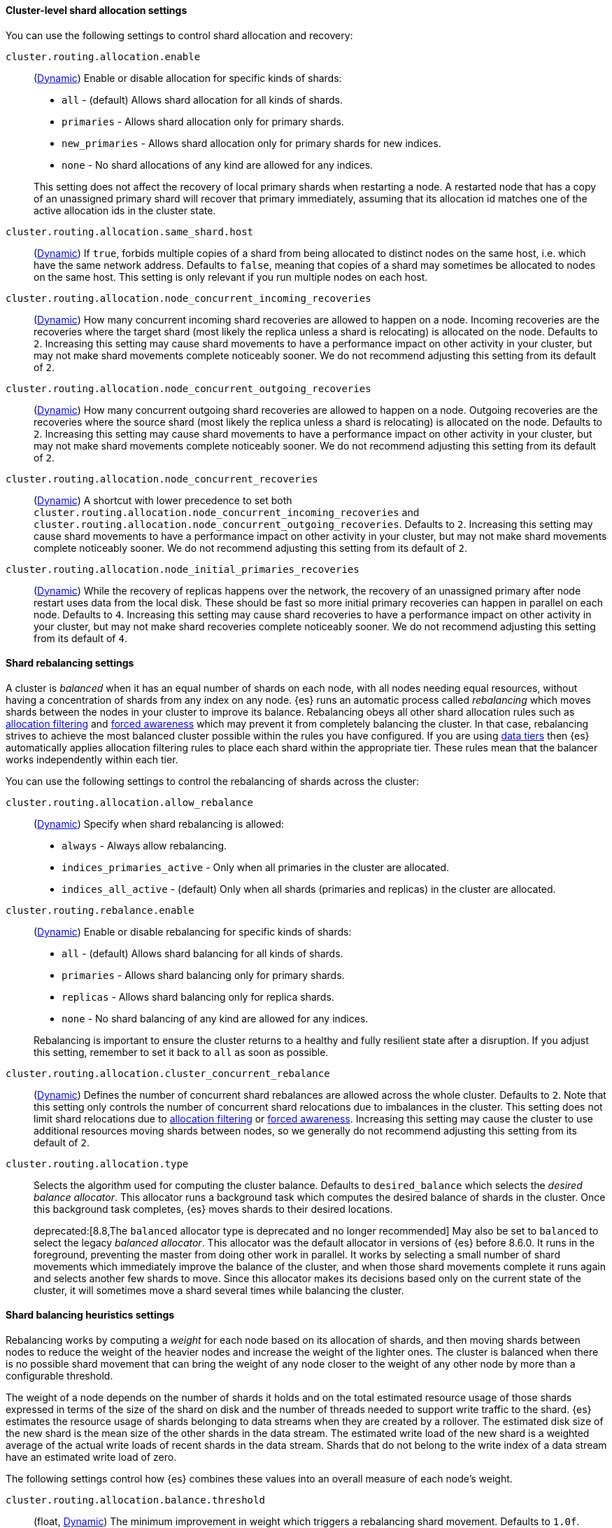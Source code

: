 [[cluster-shard-allocation-settings]]
==== Cluster-level shard allocation settings

You can use the following settings to control shard allocation and recovery:

[[cluster-routing-allocation-enable]]
`cluster.routing.allocation.enable`::
+
--
(<<dynamic-cluster-setting,Dynamic>>)
Enable or disable allocation for specific kinds of shards:

* `all` -             (default) Allows shard allocation for all kinds of shards.
* `primaries` -       Allows shard allocation only for primary shards.
* `new_primaries` -   Allows shard allocation only for primary shards for new indices.
* `none` -            No shard allocations of any kind are allowed for any indices.

This setting does not affect the recovery of local primary shards when
restarting a node. A restarted node that has a copy of an unassigned primary
shard will recover that primary immediately, assuming that its allocation id matches
one of the active allocation ids in the cluster state.

--

[[cluster-routing-allocation-same-shard-host]]
`cluster.routing.allocation.same_shard.host`::
      (<<dynamic-cluster-setting,Dynamic>>)
      If `true`, forbids multiple copies of a shard from being allocated to
      distinct nodes on the same host, i.e. which have the same network
      address. Defaults to `false`, meaning that copies of a shard may
      sometimes be allocated to nodes on the same host. This setting is only
      relevant if you run multiple nodes on each host.

`cluster.routing.allocation.node_concurrent_incoming_recoveries`::
     (<<dynamic-cluster-setting,Dynamic>>)
     How many concurrent incoming shard recoveries are allowed to happen on a
     node. Incoming recoveries are the recoveries where the target shard (most
     likely the replica unless a shard is relocating) is allocated on the node.
     Defaults to `2`. Increasing this setting may cause shard movements to have
     a performance impact on other activity in your cluster, but may not make
     shard movements complete noticeably sooner. We do not recommend adjusting
     this setting from its default of `2`.

`cluster.routing.allocation.node_concurrent_outgoing_recoveries`::
     (<<dynamic-cluster-setting,Dynamic>>)
     How many concurrent outgoing shard recoveries are allowed to happen on a
     node. Outgoing recoveries are the recoveries where the source shard (most
     likely the replica unless a shard is relocating) is allocated on the node.
     Defaults to `2`. Increasing this setting may cause shard movements to have
     a performance impact on other activity in your cluster, but may not make
     shard movements complete noticeably sooner. We do not recommend adjusting
     this setting from its default of `2`.

`cluster.routing.allocation.node_concurrent_recoveries`::
     (<<dynamic-cluster-setting,Dynamic>>)
     A shortcut with lower precedence to set both
     `cluster.routing.allocation.node_concurrent_incoming_recoveries` and
     `cluster.routing.allocation.node_concurrent_outgoing_recoveries`. Defaults
     to `2`. Increasing this setting may cause shard movements to have a
     performance impact on other activity in your cluster, but may not make
     shard movements complete noticeably sooner. We do not recommend adjusting
     this setting from its default of `2`.

`cluster.routing.allocation.node_initial_primaries_recoveries`::
     (<<dynamic-cluster-setting,Dynamic>>)
     While the recovery of replicas happens over the network, the recovery of
     an unassigned primary after node restart uses data from the local disk.
     These should be fast so more initial primary recoveries can happen in
     parallel on each node. Defaults to `4`. Increasing this setting may cause
     shard recoveries to have a performance impact on other activity in your
     cluster, but may not make shard recoveries complete noticeably sooner. We
     do not recommend adjusting this setting from its default of `4`.

[[shards-rebalancing-settings]]
==== Shard rebalancing settings

A cluster is _balanced_ when it has an equal number of shards on each node, with
all nodes needing equal resources, without having a concentration of shards from
any index on any node. {es} runs an automatic process called _rebalancing_ which
moves shards between the nodes in your cluster to improve its balance.
Rebalancing obeys all other shard allocation rules such as
<<cluster-shard-allocation-filtering,allocation filtering>> and
<<forced-awareness,forced awareness>> which may prevent it from completely
balancing the cluster. In that case, rebalancing strives to achieve the most
balanced cluster possible within the rules you have configured. If you are using
<<data-tiers,data tiers>> then {es} automatically applies allocation filtering
rules to place each shard within the appropriate tier. These rules mean that the
balancer works independently within each tier.

You can use the following settings to control the rebalancing of shards across
the cluster:

`cluster.routing.allocation.allow_rebalance`::
+
--
(<<dynamic-cluster-setting,Dynamic>>)
Specify when shard rebalancing is allowed:


* `always` -                    Always allow rebalancing.
* `indices_primaries_active` -  Only when all primaries in the cluster are allocated.
* `indices_all_active` -        (default) Only when all shards (primaries and replicas) in the cluster are allocated.
--

`cluster.routing.rebalance.enable`::
+
--
(<<dynamic-cluster-setting,Dynamic>>)
Enable or disable rebalancing for specific kinds of shards:

* `all` -         (default) Allows shard balancing for all kinds of shards.
* `primaries` -   Allows shard balancing only for primary shards.
* `replicas` -    Allows shard balancing only for replica shards.
* `none` -        No shard balancing of any kind are allowed for any indices.

Rebalancing is important to ensure the cluster returns to a healthy and fully
resilient state after a disruption. If you adjust this setting, remember to set
it back to `all` as soon as possible.
--

`cluster.routing.allocation.cluster_concurrent_rebalance`::
(<<dynamic-cluster-setting,Dynamic>>)
Defines the number of concurrent shard rebalances are allowed across the whole
cluster. Defaults to `2`. Note that this setting only controls the number of
concurrent shard relocations due to imbalances in the cluster. This setting
does not limit shard relocations due to
<<cluster-shard-allocation-filtering,allocation filtering>> or
<<forced-awareness,forced awareness>>. Increasing this setting may cause the
cluster to use additional resources moving shards between nodes, so we
generally do not recommend adjusting this setting from its default of `2`.

`cluster.routing.allocation.type`::
+
--
Selects the algorithm used for computing the cluster balance. Defaults to
`desired_balance` which selects the _desired balance allocator_. This allocator
runs a background task which computes the desired balance of shards in the
cluster. Once this background task completes, {es} moves shards to their
desired locations.

deprecated:[8.8,The `balanced` allocator type is deprecated and no longer recommended]
May also be set to `balanced` to select the legacy _balanced allocator_. This
allocator was the default allocator in versions of {es} before 8.6.0. It runs
in the foreground, preventing the master from doing other work in parallel. It
works by selecting a small number of shard movements which immediately improve
the balance of the cluster, and when those shard movements complete it runs
again and selects another few shards to move. Since this allocator makes its
decisions based only on the current state of the cluster, it will sometimes
move a shard several times while balancing the cluster.
--

[[shards-rebalancing-heuristics]]
==== Shard balancing heuristics settings

Rebalancing works by computing a _weight_ for each node based on its allocation
of shards, and then moving shards between nodes to reduce the weight of the
heavier nodes and increase the weight of the lighter ones. The cluster is
balanced when there is no possible shard movement that can bring the weight of
any node closer to the weight of any other node by more than a configurable
threshold.

The weight of a node depends on the number of shards it holds and on the total
estimated resource usage of those shards expressed in terms of the size of the
shard on disk and the number of threads needed to support write traffic to the
shard. {es} estimates the resource usage of shards belonging to data streams
when they are created by a rollover. The estimated disk size of the new shard
is the mean size of the other shards in the data stream. The estimated write
load of the new shard is a weighted average of the actual write loads of recent
shards in the data stream. Shards that do not belong to the write index of a
data stream have an estimated write load of zero.

The following settings control how {es} combines these values into an overall
measure of each node's weight.

`cluster.routing.allocation.balance.threshold`::
(float, <<dynamic-cluster-setting,Dynamic>>)
The minimum improvement in weight which triggers a rebalancing shard movement.
Defaults to `1.0f`. Raising this value will cause {es} to stop rebalancing
shards sooner, leaving the cluster in a more unbalanced state.

`cluster.routing.allocation.balance.shard`::
(float, <<dynamic-cluster-setting,Dynamic>>)
Defines the weight factor for the total number of shards allocated to each node.
Defaults to `0.45f`. Raising this value increases the tendency of {es} to
equalize the total number of shards across nodes ahead of the other balancing
variables.

`cluster.routing.allocation.balance.index`::
(float, <<dynamic-cluster-setting,Dynamic>>)
Defines the weight factor for the number of shards per index allocated to each
node. Defaults to `0.55f`. Raising this value increases the tendency of {es} to
equalize the number of shards of each index across nodes ahead of the other
balancing variables.

`cluster.routing.allocation.balance.disk_usage`::
(float, <<dynamic-cluster-setting,Dynamic>>)
Defines the weight factor for balancing shards according to their predicted disk
size in bytes. Defaults to `2e-11f`. Raising this value increases the tendency
of {es} to equalize the total disk usage across nodes ahead of the other
balancing variables.

`cluster.routing.allocation.balance.write_load`::
(float, <<dynamic-cluster-setting,Dynamic>>)
Defines the weight factor for the write load of each shard, in terms of the
estimated number of indexing threads needed by the shard. Defaults to `10.0f`.
Raising this value increases the tendency of {es} to equalize the total write
load across nodes ahead of the other balancing variables.

[NOTE]
====
* If you have a large cluster, it may be unnecessary to keep it in
a perfectly balanced state at all times. It is less resource-intensive for the
cluster to operate in a somewhat unbalanced state rather than to perform all
the shard movements needed to achieve the perfect balance. If so, increase the
value of `cluster.routing.allocation.balance.threshold` to define the
acceptable imbalance between nodes. For instance, if you have an average of 500
shards per node and can accept a difference of 5% (25 typical shards) between
nodes, set `cluster.routing.allocation.balance.threshold` to `25`.

* We do not recommend adjusting the values of the heuristic weight factor
settings. The default values work well in all reasonable clusters. Although
different values may improve the current balance in some ways, it is possible
that they will create unexpected problems in the future or prevent it from
gracefully handling an unexpected disruption.

* Regardless of the result of the balancing algorithm, rebalancing might
not be allowed due to allocation rules such as forced awareness and allocation
filtering. Use the <<cluster-allocation-explain>> API to explain the current
allocation of shards.
====
